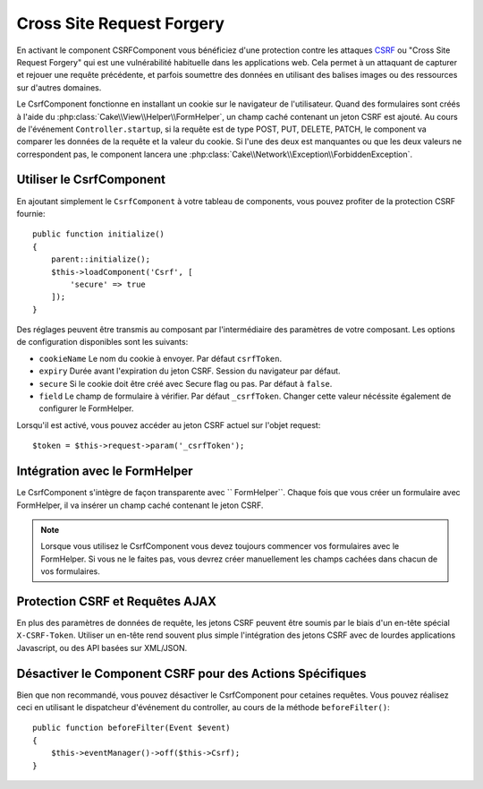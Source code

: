 Cross Site Request Forgery
##########################

En activant le component CSRFComponent vous bénéficiez d'une protection contre
les attaques `CSRF <http://fr.wikipedia.org/wiki/Cross-Site_Request_Forgery>`_
ou "Cross Site Request Forgery" qui est une vulnérabilité habituelle dans les
applications web. Cela permet à un attaquant de capturer et rejouer une requête
précédente, et parfois soumettre des données en utilisant des balises images ou
des ressources sur d'autres domaines.

Le CsrfComponent fonctionne en installant un cookie sur le navigateur de
l'utilisateur. Quand des formulaires sont créés à l'aide du
:php:class:`Cake\\View\\Helper\\FormHelper`, un champ caché contenant un jeton
CSRF est ajouté. Au cours de l'événement ``Controller.startup``, si la requête
est de type POST, PUT, DELETE, PATCH, le component va comparer les données de
la requête et la valeur du cookie. Si l'une des deux est manquantes ou que les
deux valeurs ne correspondent pas, le component lancera une
:php:class:`Cake\\Network\\Exception\\ForbiddenException`.

Utiliser le CsrfComponent
=========================

En ajoutant simplement le ``CsrfComponent`` à votre tableau de components,
vous pouvez profiter de la protection CSRF fournie::

    public function initialize()
    {
        parent::initialize();
        $this->loadComponent('Csrf', [
            'secure' => true
        ]);
    }

Des réglages peuvent être transmis au composant par l'intermédiaire des
paramètres de votre composant.
Les options de configuration disponibles sont les suivants:

- ``cookieName`` Le nom du cookie à envoyer. Par défaut ``csrfToken``.
- ``expiry`` Durée avant l'expiration du jeton CSRF. Session du navigateur par
  défaut.
- ``secure`` Si le cookie doit être créé avec Secure flag ou pas.
  Par défaut à ``false``.
- ``field`` Le champ de formulaire à vérifier. Par défaut ``_csrfToken``.
  Changer cette valeur nécéssite également de configurer le FormHelper.

Lorsqu'il est activé, vous pouvez accéder au jeton CSRF actuel sur l'objet
request::

    $token = $this->request->param('_csrfToken');

Intégration avec le FormHelper
==============================

Le CsrfComponent s'intègre de façon transparente avec `` FormHelper``. Chaque
fois que vous créer un formulaire avec FormHelper, il va insérer un champ caché
contenant le jeton CSRF.

.. note::

    Lorsque vous utilisez le CsrfComponent vous devez toujours commencer vos
    formulaires avec le FormHelper. Si vous ne le faites pas, vous devrez créer
    manuellement les champs cachées dans chacun de vos formulaires.

Protection CSRF et Requêtes AJAX
================================

En plus des paramètres de données de requête, les jetons CSRF peuvent être
soumis par le biais d'un en-tête spécial ``X-CSRF-Token``. Utiliser un en-tête
rend souvent plus simple l'intégration des jetons CSRF avec de lourdes
applications Javascript, ou des API basées sur XML/JSON.

Désactiver le Component CSRF pour des Actions Spécifiques
=========================================================

Bien que non recommandé, vous pouvez désactiver le CsrfComponent pour cetaines
requêtes. Vous pouvez réalisez ceci en utilisant le dispatcheur d'événement du
controller, au cours de la méthode ``beforeFilter()``::

    public function beforeFilter(Event $event)
    {
        $this->eventManager()->off($this->Csrf);
    }

.. meta::
    :title lang=fr: Csrf
    :keywords lang=fr: configurable parameters,security component,configuration parameters,invalid request,csrf,submission
